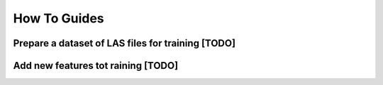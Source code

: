 How To Guides
=============

Prepare a dataset of LAS files for training [TODO]
-------------------------------------

Add new features tot raining [TODO] 
-------------------------------------
